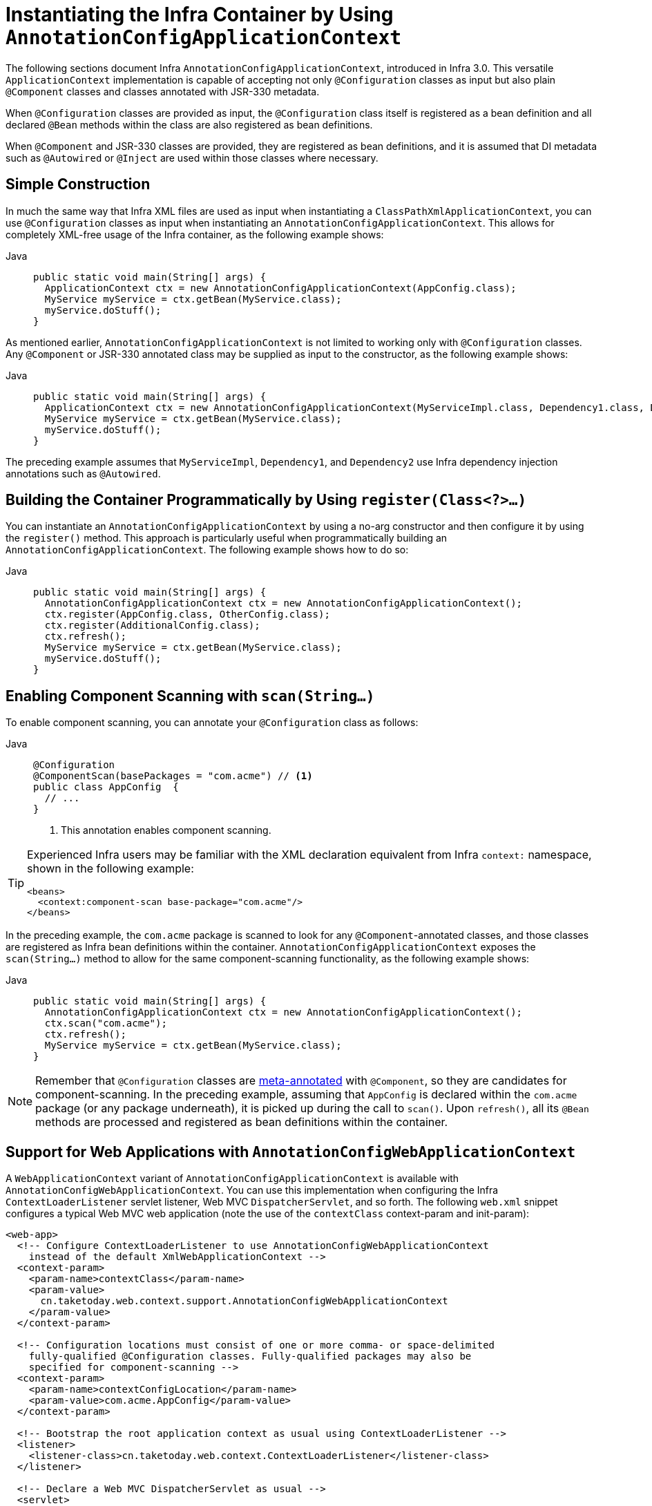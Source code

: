 [[beans-java-instantiating-container]]
= Instantiating the Infra Container by Using `AnnotationConfigApplicationContext`

The following sections document Infra `AnnotationConfigApplicationContext`, introduced in Infra
3.0. This versatile `ApplicationContext` implementation is capable of accepting not only
`@Configuration` classes as input but also plain `@Component` classes and classes
annotated with JSR-330 metadata.

When `@Configuration` classes are provided as input, the `@Configuration` class itself
is registered as a bean definition and all declared `@Bean` methods within the class
are also registered as bean definitions.

When `@Component` and JSR-330 classes are provided, they are registered as bean
definitions, and it is assumed that DI metadata such as `@Autowired` or `@Inject` are
used within those classes where necessary.


[[beans-java-instantiating-container-constructor]]
== Simple Construction

In much the same way that Infra XML files are used as input when instantiating a
`ClassPathXmlApplicationContext`, you can use `@Configuration` classes as input when
instantiating an `AnnotationConfigApplicationContext`. This allows for completely
XML-free usage of the Infra container, as the following example shows:

[tabs]
======
Java::
+
[source,java,indent=0,subs="verbatim,quotes",role="primary"]
----
public static void main(String[] args) {
  ApplicationContext ctx = new AnnotationConfigApplicationContext(AppConfig.class);
  MyService myService = ctx.getBean(MyService.class);
  myService.doStuff();
}
----

======

As mentioned earlier, `AnnotationConfigApplicationContext` is not limited to working only
with `@Configuration` classes. Any `@Component` or JSR-330 annotated class may be supplied
as input to the constructor, as the following example shows:

[tabs]
======
Java::
+
[source,java,indent=0,subs="verbatim,quotes",role="primary"]
----
public static void main(String[] args) {
  ApplicationContext ctx = new AnnotationConfigApplicationContext(MyServiceImpl.class, Dependency1.class, Dependency2.class);
  MyService myService = ctx.getBean(MyService.class);
  myService.doStuff();
}
----

======

The preceding example assumes that `MyServiceImpl`, `Dependency1`, and `Dependency2` use Infra
dependency injection annotations such as `@Autowired`.


[[beans-java-instantiating-container-register]]
== Building the Container Programmatically by Using `register(Class<?>...)`

You can instantiate an `AnnotationConfigApplicationContext` by using a no-arg constructor
and then configure it by using the `register()` method. This approach is particularly useful
when programmatically building an `AnnotationConfigApplicationContext`. The following
example shows how to do so:

[tabs]
======
Java::
+
[source,java,indent=0,subs="verbatim,quotes",role="primary"]
----
public static void main(String[] args) {
  AnnotationConfigApplicationContext ctx = new AnnotationConfigApplicationContext();
  ctx.register(AppConfig.class, OtherConfig.class);
  ctx.register(AdditionalConfig.class);
  ctx.refresh();
  MyService myService = ctx.getBean(MyService.class);
  myService.doStuff();
}
----

======


[[beans-java-instantiating-container-scan]]
== Enabling Component Scanning with `scan(String...)`

To enable component scanning, you can annotate your `@Configuration` class as follows:

[tabs]
======
Java::
+
[source,java,indent=0,subs="verbatim,quotes",role="primary"]
----
@Configuration
@ComponentScan(basePackages = "com.acme") // <1>
public class AppConfig  {
  // ...
}
----
<1> This annotation enables component scanning.

======


[TIP]
=====
Experienced Infra users may be familiar with the XML declaration equivalent from
Infra `context:` namespace, shown in the following example:

[source,xml,indent=0,subs="verbatim,quotes"]
----
<beans>
  <context:component-scan base-package="com.acme"/>
</beans>
----
=====

In the preceding example, the `com.acme` package is scanned to look for any
`@Component`-annotated classes, and those classes are registered as Infra bean
definitions within the container. `AnnotationConfigApplicationContext` exposes the
`scan(String...)` method to allow for the same component-scanning functionality, as the
following example shows:

[tabs]
======
Java::
+
[source,java,indent=0,subs="verbatim,quotes",role="primary"]
----
public static void main(String[] args) {
  AnnotationConfigApplicationContext ctx = new AnnotationConfigApplicationContext();
  ctx.scan("com.acme");
  ctx.refresh();
  MyService myService = ctx.getBean(MyService.class);
}
----

======

NOTE: Remember that `@Configuration` classes are xref:core/beans/classpath-scanning.adoc#beans-meta-annotations[meta-annotated]
with `@Component`, so they are candidates for component-scanning. In the preceding example,
assuming that `AppConfig` is declared within the `com.acme` package (or any package
underneath), it is picked up during the call to `scan()`. Upon `refresh()`, all its `@Bean`
methods are processed and registered as bean definitions within the container.


[[beans-java-instantiating-container-web]]
== Support for Web Applications with `AnnotationConfigWebApplicationContext`

A `WebApplicationContext` variant of `AnnotationConfigApplicationContext` is available
with `AnnotationConfigWebApplicationContext`. You can use this implementation when
configuring the Infra `ContextLoaderListener` servlet listener, Web MVC
`DispatcherServlet`, and so forth. The following `web.xml` snippet configures a typical
Web MVC web application (note the use of the `contextClass` context-param and
init-param):

[source,xml,indent=0,subs="verbatim,quotes"]
----
<web-app>
  <!-- Configure ContextLoaderListener to use AnnotationConfigWebApplicationContext
    instead of the default XmlWebApplicationContext -->
  <context-param>
    <param-name>contextClass</param-name>
    <param-value>
      cn.taketoday.web.context.support.AnnotationConfigWebApplicationContext
    </param-value>
  </context-param>

  <!-- Configuration locations must consist of one or more comma- or space-delimited
    fully-qualified @Configuration classes. Fully-qualified packages may also be
    specified for component-scanning -->
  <context-param>
    <param-name>contextConfigLocation</param-name>
    <param-value>com.acme.AppConfig</param-value>
  </context-param>

  <!-- Bootstrap the root application context as usual using ContextLoaderListener -->
  <listener>
    <listener-class>cn.taketoday.web.context.ContextLoaderListener</listener-class>
  </listener>

  <!-- Declare a Web MVC DispatcherServlet as usual -->
  <servlet>
    <servlet-name>dispatcher</servlet-name>
    <servlet-class>cn.taketoday.web.servlet.DispatcherServlet</servlet-class>
    <!-- Configure DispatcherServlet to use AnnotationConfigWebApplicationContext
      instead of the default XmlWebApplicationContext -->
    <init-param>
      <param-name>contextClass</param-name>
      <param-value>
        cn.taketoday.web.context.support.AnnotationConfigWebApplicationContext
      </param-value>
    </init-param>
    <!-- Again, config locations must consist of one or more comma- or space-delimited
      and fully-qualified @Configuration classes -->
    <init-param>
      <param-name>contextConfigLocation</param-name>
      <param-value>com.acme.web.MvcConfig</param-value>
    </init-param>
  </servlet>

  <!-- map all requests for /app/* to the dispatcher servlet -->
  <servlet-mapping>
    <servlet-name>dispatcher</servlet-name>
    <url-pattern>/app/*</url-pattern>
  </servlet-mapping>
</web-app>
----

NOTE: For programmatic use cases, a `GenericWebApplicationContext` can be used as an
alternative to `AnnotationConfigWebApplicationContext`. See the
{today-framework-api}/web/context/support/GenericWebApplicationContext.html[`GenericWebApplicationContext`]
javadoc for details.


